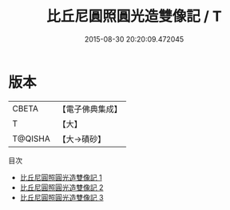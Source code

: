 #+TITLE: 比丘尼圓照圓光造雙像記 / T

#+DATE: 2015-08-30 20:20:09.472045
* 版本
 |     CBETA|【電子佛典集成】|
 |         T|【大】     |
 |   T@QISHA|【大→磧砂】  |
目次
 - [[file:KR6i0460_001.txt][比丘尼圓照圓光造雙像記 1]]
 - [[file:KR6i0460_002.txt][比丘尼圓照圓光造雙像記 2]]
 - [[file:KR6i0460_003.txt][比丘尼圓照圓光造雙像記 3]]
